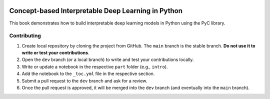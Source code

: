 .. image:: https://github.com/pyc-team/pytorch_concepts/blob/dev/doc/_static/img/pyc_logo_text.svg?sanitize=true
   :scale: 50 %
   :alt: PyC Logo
   :align: center

==================================================================
Concept-based Interpretable Deep Learning in Python
==================================================================

This book demonstrates how to build interpretable deep learning models in Python using the PyC library.


Contributing
-------------------------

1. Create local repository by cloning the project from GitHub. The ``main`` branch is the stable branch. **Do not use it to write or test your contributions**.
2. Open the ``dev`` branch (or a local branch) to write and test your contributions locally.
3. Write or update a notebook in the respective ``part`` folder (e.g., ``intro``).
4. Add the notebook to the ``_toc.yml`` file in the respective section.
5. Submit a pull request to the ``dev`` branch and ask for a review.
6. Once the pull request is approved, it will be merged into the ``dev`` branch (and eventually into the ``main`` branch).
